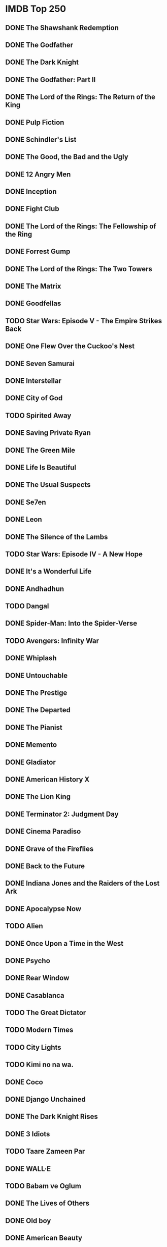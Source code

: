 # A few years ago, I set a goal to watch every movie on IMDb.com's "Top 250"
# movies list. The list changes frequently, so I took a snapshot of it so that
# I wouldn't be trying to hit a moving target.
#
# Here is my progress thus far:
* IMDB Top 250
** DONE The Shawshank Redemption
** DONE The Godfather
** DONE The Dark Knight
** DONE The Godfather: Part II
** DONE The Lord of the Rings: The Return of the King
** DONE Pulp Fiction
** DONE Schindler's List
** DONE The Good, the Bad and the Ugly
** DONE 12 Angry Men
** DONE Inception
** DONE Fight Club
** DONE The Lord of the Rings: The Fellowship of the Ring
** DONE Forrest Gump
** DONE The Lord of the Rings: The Two Towers
** DONE The Matrix
** DONE Goodfellas
** TODO Star Wars: Episode V - The Empire Strikes Back
** DONE One Flew Over the Cuckoo's Nest
** DONE Seven Samurai
** DONE Interstellar
** DONE City of God
** TODO Spirited Away
** DONE Saving Private Ryan
** DONE The Green Mile
** DONE Life Is Beautiful
** DONE The Usual Suspects
** DONE Se7en
** DONE Leon
** DONE The Silence of the Lambs
** TODO Star Wars: Episode IV - A New Hope
** DONE It's a Wonderful Life
** DONE Andhadhun
** TODO Dangal
** DONE Spider-Man: Into the Spider-Verse
** TODO Avengers: Infinity War
** DONE Whiplash
** DONE Untouchable
** DONE The Prestige
** DONE The Departed
** DONE The Pianist
** DONE Memento
** DONE Gladiator
** DONE American History X
** DONE The Lion King
** DONE Terminator 2: Judgment Day
** DONE Cinema Paradiso
** DONE Grave of the Fireflies
** DONE Back to the Future
** DONE Indiana Jones and the Raiders of the Lost Ark
** DONE Apocalypse Now
** TODO Alien
** DONE Once Upon a Time in the West
** DONE Psycho
** DONE Rear Window
** DONE Casablanca
** TODO The Great Dictator
** TODO Modern Times
** TODO City Lights
** TODO Kimi no na wa.
** DONE Coco
** DONE Django Unchained
** DONE The Dark Knight Rises
** DONE 3 Idiots
** TODO Taare Zameen Par
** DONE WALL·E
** TODO Babam ve Oglum
** DONE The Lives of Others
** DONE Old boy
** DONE American Beauty
** DONE Princess Mononoke
** DONE Braveheart
** TODO Aliens
** DONE Once Upon a Time in America
** TODO Das Boot
** DONE The Shining
** DONE Dr. Strangelove or: How I Learned to Stop Worrying and Love the Bomb
** TODO Witness for the Prosecution
** DONE Paths of Glory
** TODO Sunset Blvd.
** DONE Green Book
** DONE The Hunt
** DONE Jodaeiye Nader az Simin
** DONE Incendies
** DONE Toy Story 3
** DONE Inglourious Basterds
** DONE Eternal Sunshine of the Spotless Mind
** DONE Amelie
** DONE Snatch
** DONE Requiem for a Dream
** TODO Neon Genesis Evangelion: The End of Evangelion
** DONE L.A. Confidential
** DONE Good Will Hunting
** TODO Bacheha-Ye aseman
** TODO Eskiya
** DONE Toy Story
** DONE Reservoir Dogs
** DONE Full Metal Jacket
** DONE Amadeus
** DONE Scarface
** TODO Star Wars: Episode VI - Return of the Jedi
** DONE Taxi Driver
** DONE Monty Python and the Holy Grail
** DONE The Sting
** DONE A Clockwork Orange
** DONE 2001: A Space Odyssey
** TODO For a Few Dollars More
** TODO To Kill a Mockingbird
** TODO Lawrence of Arabia
** TODO Yojimbo
** DONE The Apartment
** TODO North by Northwest
** DONE Vertigo
** TODO Singin' in the Rain
** TODO Ikiru
** TODO Rashomon
** TODO All About Eve
** TODO Bicycle Thieves
** TODO Double Indemnity
** TODO Citizen Kane
** TODO M
** TODO Metropolis
** TODO The Kid
** DONE Three Billboards Outside Ebbing, Missouri
** DONE Room
** TODO PK
** DONE Inside Out
** DONE El secreto de sus ojos
** DONE Warrior
** DONE Up
** DONE The Wolf of Wall Street
** DONE There Will Be Blood
** DONE Pan's Labyrinth
** DONE V for Vendetta
** TODO Rang De Basanti
** DONE Batman Begins
** DONE Downfall
** TODO Howl's Moving Castle
** DONE A Beautiful Mind
** DONE Lock, Stock and Two Smoking Barrels
** DONE Trainspotting
** DONE Heat
** DONE Casino
** DONE Unforgiven
** TODO Indiana Jones and the Last Crusade
** DONE My Neighbour Totoro
** DONE Die Hard
** TODO Come and See
** TODO Ran
** DONE Blade Runner
** DONE Raging Bull
** TODO The Elephant Man
** DONE Chinatown
** TODO Andrei Rublev
** DONE The Great Escape
** TODO Judgment at Nuremberg
** TODO Some Like It Hot
** TODO Wild Strawberries
** TODO The Seventh Seal
** TODO The Bridge on the River Kwai
** TODO On the Waterfront
** TODO Dial M for Murder
** TODO Tokyo Story
** TODO The Third Man
** TODO The Treasure of the Sierra Madre
** TODO Mr. Smith Goes to Washington
** TODO Gone with the Wind
** TODO Sunrise: A Song of Two Humans
** TODO The General
** TODO The Gold Rush
** TODO Sherlock Jr.
** DONE The Handmaiden
** DONE Logan
** TODO Relatos salvajes
** DONE The Grand Budapest Hotel
** DONE Gone Girl
** DONE Hacksaw Ridge
** TODO 12 Years a Slave
** DONE Guardians of the Galaxy
** DONE Rush
** DONE Spotlight
** TODO Song of the Sea
** TODO The Help
** DONE Prisoners
** DONE Mad Max: Fury Road
** DONE Gran Torino
** TODO Harry Potter and the Deathly Hallows: Part 2
** DONE Shutter Island
** DONE Hachi: A Dog's Tale
** DONE Mary and Max
** DONE How to Train Your Dragon
** DONE Into the Wild
** DONE No Country for Old Men
** DONE Million Dollar Baby
** DONE Hotel Rwanda
** TODO Before Sunset
** TODO Memories of Murder
** DONE Kill Bill: Vol. 1
** DONE Finding Nemo
** DONE Catch Me If You Can
** TODO Donnie Darko
** DONE Amores Perros
** DONE Monsters, Inc.
** DONE The Sixth Sense
** DONE The Truman Show
** DONE The Big Lebowski
** TODO In the Mood for Love
** DONE Fargo
** TODO La Haine
** TODO Before Sunrise
** TODO Three Colours: Red
** DONE Jurassic Park
** DONE In the Name of the Father
** DONE Dead Poets Society
** TODO Akira
** DONE The Princess Bride
** TODO Laputa: Castle in the Sky
** DONE Stand by Me
** DONE Platoon
** TODO Paris, Texas
** TODO Nausicaa of the Valley of the Wind
** DONE The Thing
** TODO Gandhi
** TODO Fanny and Alexander
** TODO Stalker
** DONE Life of Brian
** DONE The Deer Hunter
** TODO Rocky
** TODO Network
** TODO Barry Lyndon
** TODO Butch Cassidy and the Sundance Kid
** DONE Cool Hand Luke
** TODO Persona
** TODO The 400 Blows
** TODO Ben-Hur
** TODO The Nights of Cabiria
** TODO Les Diaboliques
** TODO The Wages of Fear
** TODO The Best Years of Our Lives
** TODO The Maltese Falcon
** TODO Rebecca
** TODO The Grapes of Wrath
** TODO It Happened One Night
** TODO La passion de Jeanne d'Arc
** DONE Pirates of the Caribbean: The Curse of the Black Pearl
** DONE Groundhog Day
** DONE Beauty and the Beast
** DONE The Terminator
** DONE Jaws
** DONE The Exorcist
** DONE The Wizard of Oz

